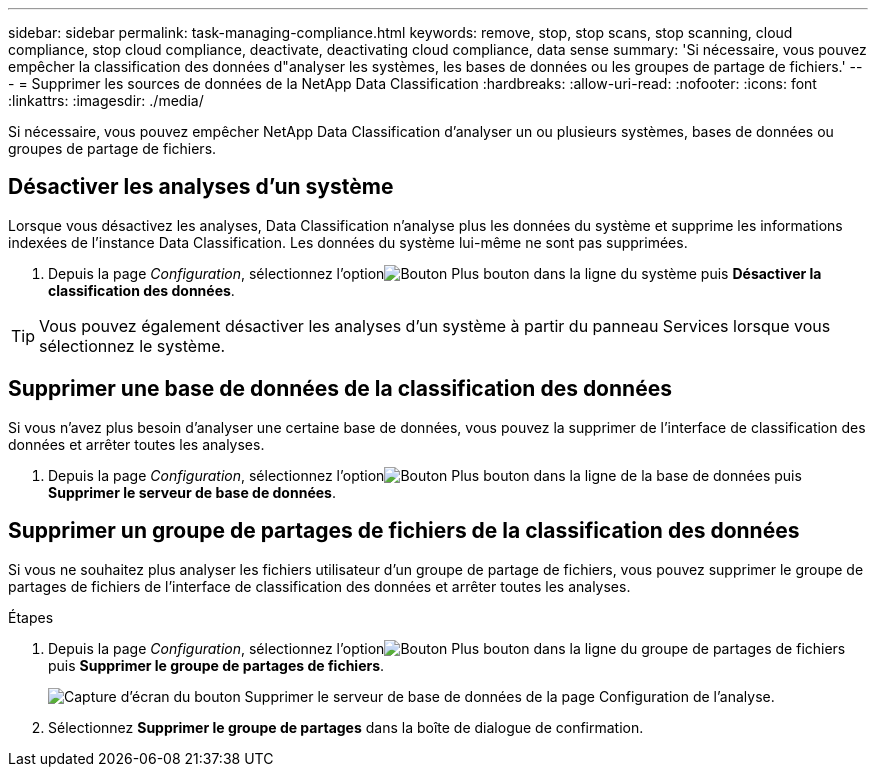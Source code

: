 ---
sidebar: sidebar 
permalink: task-managing-compliance.html 
keywords: remove, stop, stop scans, stop scanning, cloud compliance, stop cloud compliance, deactivate, deactivating cloud compliance, data sense 
summary: 'Si nécessaire, vous pouvez empêcher la classification des données d"analyser les systèmes, les bases de données ou les groupes de partage de fichiers.' 
---
= Supprimer les sources de données de la NetApp Data Classification
:hardbreaks:
:allow-uri-read: 
:nofooter: 
:icons: font
:linkattrs: 
:imagesdir: ./media/


[role="lead"]
Si nécessaire, vous pouvez empêcher NetApp Data Classification d'analyser un ou plusieurs systèmes, bases de données ou groupes de partage de fichiers.



== Désactiver les analyses d'un système

Lorsque vous désactivez les analyses, Data Classification n'analyse plus les données du système et supprime les informations indexées de l'instance Data Classification.  Les données du système lui-même ne sont pas supprimées.

. Depuis la page _Configuration_, sélectionnez l'optionimage:button-gallery-options.gif["Bouton Plus"] bouton dans la ligne du système puis *Désactiver la classification des données*.



TIP: Vous pouvez également désactiver les analyses d’un système à partir du panneau Services lorsque vous sélectionnez le système.



== Supprimer une base de données de la classification des données

Si vous n'avez plus besoin d'analyser une certaine base de données, vous pouvez la supprimer de l'interface de classification des données et arrêter toutes les analyses.

. Depuis la page _Configuration_, sélectionnez l'optionimage:button-gallery-options.gif["Bouton Plus"] bouton dans la ligne de la base de données puis *Supprimer le serveur de base de données*.




== Supprimer un groupe de partages de fichiers de la classification des données

Si vous ne souhaitez plus analyser les fichiers utilisateur d'un groupe de partage de fichiers, vous pouvez supprimer le groupe de partages de fichiers de l'interface de classification des données et arrêter toutes les analyses.

.Étapes
. Depuis la page _Configuration_, sélectionnez l'optionimage:button-gallery-options.gif["Bouton Plus"] bouton dans la ligne du groupe de partages de fichiers puis *Supprimer le groupe de partages de fichiers*.
+
image:screenshot_compliance_remove_db.png["Capture d'écran du bouton Supprimer le serveur de base de données de la page Configuration de l'analyse."]

. Sélectionnez *Supprimer le groupe de partages* dans la boîte de dialogue de confirmation.

